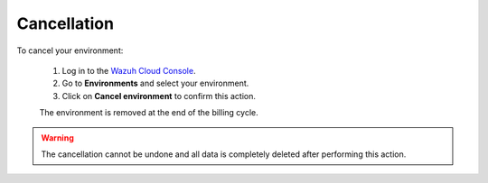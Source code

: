 .. Copyright (C) 2020 Wazuh, Inc.

.. _cloud_your_environment_cancel_environment:

Cancellation
==================

.. meta::
  :description: Learn how to cancel an environment. 

To cancel your environment:

  1. Log in to the `Wazuh Cloud Console <https://console.cloud.wazuh.com/>`_.
  2. Go to **Environments** and select your environment.
  3. Click on **Cancel environment** to confirm this action.
   
  The environment is removed at the end of the billing cycle.

.. warning::

  The cancellation cannot be undone and all data is completely deleted after performing this action.


